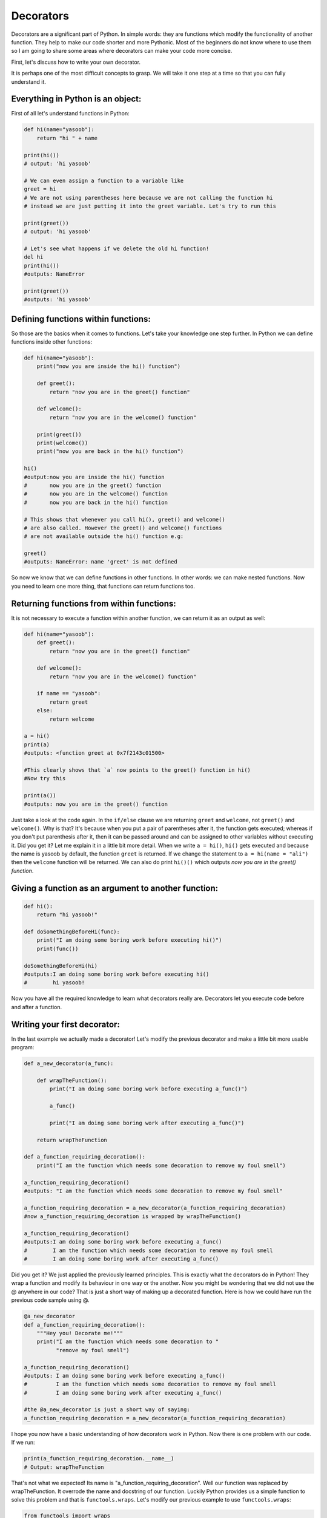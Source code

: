 Decorators
----------

Decorators are a significant part of Python. In simple words: they are
functions which modify the functionality of another function. They help
to make our code shorter and more Pythonic. Most of the beginners do not
know where to use them so I am going to share some areas where
decorators can make your code more concise.

First, let's discuss how to write your own decorator.

It is perhaps one of the most difficult concepts to grasp. We will take
it one step at a time so that you can fully understand it.

Everything in Python is an object:
^^^^^^^^^^^^^^^^^^^^^^^^^^^^^^^^^^

First of all let's understand functions in Python:

.. code:: python

    def hi(name="yasoob"):
        return "hi " + name

    print(hi())
    # output: 'hi yasoob'

    # We can even assign a function to a variable like
    greet = hi
    # We are not using parentheses here because we are not calling the function hi
    # instead we are just putting it into the greet variable. Let's try to run this

    print(greet())
    # output: 'hi yasoob'

    # Let's see what happens if we delete the old hi function!
    del hi
    print(hi())
    #outputs: NameError

    print(greet())
    #outputs: 'hi yasoob'

Defining functions within functions:
^^^^^^^^^^^^^^^^^^^^^^^^^^^^^^^^^^^^

So those are the basics when it comes to functions. Let's take your
knowledge one step further. In Python we can define functions inside
other functions:

.. code:: python

    def hi(name="yasoob"):
        print("now you are inside the hi() function")

        def greet():
            return "now you are in the greet() function"

        def welcome():
            return "now you are in the welcome() function"

        print(greet())
        print(welcome())
        print("now you are back in the hi() function")

    hi()
    #output:now you are inside the hi() function
    #       now you are in the greet() function
    #       now you are in the welcome() function
    #       now you are back in the hi() function

    # This shows that whenever you call hi(), greet() and welcome()
    # are also called. However the greet() and welcome() functions
    # are not available outside the hi() function e.g:

    greet()
    #outputs: NameError: name 'greet' is not defined

So now we know that we can define functions in other functions. In
other words: we can make nested functions. Now you need to learn one
more thing, that functions can return functions too.

Returning functions from within functions:
^^^^^^^^^^^^^^^^^^^^^^^^^^^^^^^^^^^^^^^^^^

It is not necessary to execute a function within another function, we
can return it as an output as well:

.. code:: python

    def hi(name="yasoob"):
        def greet():
            return "now you are in the greet() function"

        def welcome():
            return "now you are in the welcome() function"

        if name == "yasoob":
            return greet
        else:
            return welcome

    a = hi()
    print(a)
    #outputs: <function greet at 0x7f2143c01500>

    #This clearly shows that `a` now points to the greet() function in hi()
    #Now try this

    print(a())
    #outputs: now you are in the greet() function

Just take a look at the code again. In the ``if/else`` clause we are
returning ``greet`` and ``welcome``, not ``greet()`` and ``welcome()``.
Why is that? It's because when you put a pair of parentheses after it, the
function gets executed; whereas if you don't put parenthesis after it,
then it can be passed around and can be assigned to other variables
without executing it. Did you get it? Let me explain it in a little bit
more detail. When we write ``a = hi()``, ``hi()`` gets executed and
because the name is yasoob by default, the function ``greet`` is returned.
If we change the statement to ``a = hi(name = "ali")`` then the ``welcome``
function will be returned. We can also do print ``hi()()`` which outputs
*now you are in the greet() function*.

Giving a function as an argument to another function:
^^^^^^^^^^^^^^^^^^^^^^^^^^^^^^^^^^^^^^^^^^^^^^^^^^^^^

.. code:: python

    def hi():
        return "hi yasoob!"

    def doSomethingBeforeHi(func):
        print("I am doing some boring work before executing hi()")
        print(func())

    doSomethingBeforeHi(hi)
    #outputs:I am doing some boring work before executing hi()
    #        hi yasoob!

Now you have all the required knowledge to learn what decorators really
are. Decorators let you execute code before and after a function.

Writing your first decorator:
^^^^^^^^^^^^^^^^^^^^^^^^^^^^^

In the last example we actually made a decorator! Let's modify the
previous decorator and make a little bit more usable program:

.. code:: python

    def a_new_decorator(a_func):

        def wrapTheFunction():
            print("I am doing some boring work before executing a_func()")

            a_func()

            print("I am doing some boring work after executing a_func()")

        return wrapTheFunction

    def a_function_requiring_decoration():
        print("I am the function which needs some decoration to remove my foul smell")

    a_function_requiring_decoration()
    #outputs: "I am the function which needs some decoration to remove my foul smell"

    a_function_requiring_decoration = a_new_decorator(a_function_requiring_decoration)
    #now a_function_requiring_decoration is wrapped by wrapTheFunction()

    a_function_requiring_decoration()
    #outputs:I am doing some boring work before executing a_func()
    #        I am the function which needs some decoration to remove my foul smell
    #        I am doing some boring work after executing a_func()

Did you get it? We just applied the previously learned principles. This
is exactly what the decorators do in Python! They wrap a function and
modify its behaviour in one way or the another. Now you might be
wondering that we did not use the @ anywhere in our code? That is just a
short way of making up a decorated function. Here is how we could have
run the previous code sample using @.

.. code:: python

    @a_new_decorator
    def a_function_requiring_decoration():
        """Hey you! Decorate me!"""
        print("I am the function which needs some decoration to "
              "remove my foul smell")

    a_function_requiring_decoration()
    #outputs: I am doing some boring work before executing a_func()
    #         I am the function which needs some decoration to remove my foul smell
    #         I am doing some boring work after executing a_func()

    #the @a_new_decorator is just a short way of saying:
    a_function_requiring_decoration = a_new_decorator(a_function_requiring_decoration)

I hope you now have a basic understanding of how decorators work in
Python. Now there is one problem with our code. If we run:

.. code:: python

    print(a_function_requiring_decoration.__name__)
    # Output: wrapTheFunction

That's not what we expected! Its name is
"a\_function\_requiring\_decoration". Well our function was replaced by
wrapTheFunction. It overrode the name and docstring of our function.
Luckily Python provides us a simple function to solve this problem and
that is ``functools.wraps``. Let's modify our previous example to use
``functools.wraps``:

.. code:: python

    from functools import wraps

    def a_new_decorator(a_func):
        @wraps(a_func)
        def wrapTheFunction():
            print("I am doing some boring work before executing a_func()")
            a_func()
            print("I am doing some boring work after executing a_func()")
        return wrapTheFunction

    @a_new_decorator
    def a_function_requiring_decoration():
        """Hey yo! Decorate me!"""
        print("I am the function which needs some decoration to "
              "remove my foul smell")

    print(a_function_requiring_decoration.__name__)
    # Output: a_function_requiring_decoration

Now that is much better. Let's move on and learn some use-cases of
decorators.

**Blueprint:**

.. code:: python

    from functools import wraps
    def decorator_name(f):
        @wraps(f)
        def decorated(*args, **kwargs):
            if not can_run:
                return "Function will not run"
            return f(*args, **kwargs)
        return decorated

    @decorator_name
    def func():
        return("Function is running")

    can_run = True
    print(func())
    # Output: Function is running

    can_run = False
    print(func())
    # Output: Function will not run

Note: ``@wraps`` takes a function to be decorated and adds the
functionality of copying over the function name, docstring, arguments
list, etc. This allows to access the pre-decorated function's properties
in the decorator.

Use-cases:
~~~~~~~~~~

Now let's take a look at the areas where decorators really shine and
their usage makes something really easy to manage.

Authorization
~~~~~~~~~~~~

Decorators can help to check whether someone is authorized to use an
endpoint in a web application. They are extensively used in Flask web
framework and Django. Here is an example to employ decorator based
authentication:

**Example :**

.. code:: python

    from functools import wraps

    def requires_auth(f):
        @wraps(f)
        def decorated(*args, **kwargs):
            auth = request.authorization
            if not auth or not check_auth(auth.username, auth.password):
                authenticate()
            return f(*args, **kwargs)
        return decorated

Logging
~~~~~~~~~~~~

Logging is another area where the decorators shine. Here is an example:

.. code:: python

    from functools import wraps

    def logit(func):
        @wraps(func)
        def with_logging(*args, **kwargs):
            print(func.__name__ + " was called")
            return func(*args, **kwargs)
        return with_logging

    @logit
    def addition_func(x):
       """Do some math."""
       return x + x


    result = addition_func(4)
    # Output: addition_func was called

I am sure you are already thinking about some clever uses of decorators.

Decorators with Arguments
^^^^^^^^^^^^^^^^^^^^^^^^^

Come to think of it, isn't ``@wraps`` also a decorator?  But, it takes an
argument like any normal function can do.  So, why can't we do that too?

This is because when you use the ``@my_decorator`` syntax, you are
applying a wrapper function with a single function as a parameter
Remember, everything in Python is an object, and this includes
functions!  With that in mind, we can write a function that returns
a wrapper function.

Nesting a Decorator Within a Function
~~~~~~~~~~~~~~~~~~~~~~~~~~~~~~~~~~~~~

Let's go back to our logging example, and create a wrapper which lets
us specify a logfile to output to.

.. code:: python

    from functools import wraps
    
    def logit(logfile='out.log'):
        def logging_decorator(func):
            @wraps(func)
            def wrapped_function(*args, **kwargs):
                log_string = func.__name__ + " was called"
                print(log_string)
                # Open the logfile and append
                with open(logfile, 'a') as opened_file:
                    # Now we log to the specified logfile
                    opened_file.write(log_string + '\n')
            return wrapped_function
        return logging_decorator

    @logit()
    def myfunc1():
        pass
        
    myfunc1()
    # Output: myfunc1 was called
    # A file called out.log now exists, with the above string
    
    @logit(logfile='func2.log')
    def myfunc2():
        pass
    
    myfunc2()
    # Output: myfunc2 was called
    # A file called func2.log now exists, with the above string

Decorator Classes
~~~~~~~~~~~~~~~~~

Now we have our logit decorator in production, but when some parts
of our application are considered critical, failure might be
something that needs more immediate attention.  Let's say sometimes
you want to just log to a file.  Other times you want an email sent,
so the problem is brought to your attention, and still keep a log
for your own records.  This is a case for using inheritence, but
so far we've only seen functions being used to build decorators.

Luckily, classes can also be used to build decorators.  So, let's
rebuild logit as a class instead of a function.

.. code:: python

    class logit(object):
        def __init__(self, logfile='out.log'):
            self.logfile = logfile
        
        def __call__(self, func):
            log_string = func.__name__ + " was called"
            print(log_string)
            # Open the logfile and append
            with open(self.logfile, 'a') as opened_file:
                # Now we log to the specified logfile
                opened_file.write(log_string + '\n')
            # Now, send a notification
            self.notify()
        
        def notify(self):
            # logit only logs, no more
            pass
    
This implementation has an additional advantage of being much cleaner than
the nested function approach, and wrapping a function still will use
the same syntax as before:

.. code:: python

    @logit()
    def myfunc1():
        pass

Now, let's subclass logit to add email functionality (though this topic
will not be covered here).

.. code:: python

    class email_logit(logit):
        '''
        A logit implementation for sending emails to admins
        when the function is called.
        '''
        def __init__(self, email='admin@myproject.com', *args, **kwargs):
            self.email = email
            super(email_logit, self).__init__(*args, **kwargs)
            
        def notify(self):
            # Send an email to self.email
            # Will not be implemented here
            pass

From here, ``@email_logit`` works just like ``@logit`` but sends an email
to the admin in addition to logging.
